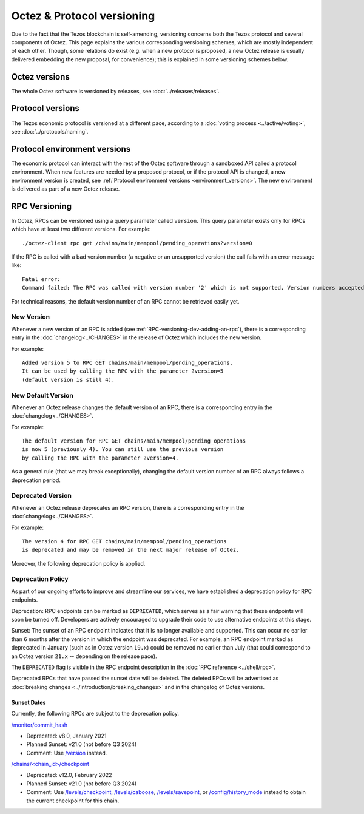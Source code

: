 Octez & Protocol versioning
===========================

Due to the fact that the Tezos blockchain is self-amending, versioning concerns both the Tezos protocol and several components of Octez. This page explains the various corresponding versioning schemes, which are mostly independent of each other. Though, some relations do exist (e.g. when a new protocol is proposed, a new Octez release is usually delivered embedding the new proposal, for convenience); this is explained in some versioning schemes below.

Octez versions
--------------

The whole Octez software is versioned by releases, see :doc:`../releases/releases`.

Protocol versions
-----------------

The Tezos economic protocol is versioned at a different pace, according to a :doc:`voting process <../active/voting>`, see :doc:`../protocols/naming`.

Protocol environment versions
-----------------------------

The economic protocol can interact with the rest of the Octez software through a sandboxed API called a protocol environment.
When new features are needed by a proposed protocol, or if the protocol API is changed, a new environment version is created,
see :ref:`Protocol environment versions <environment_versions>`.
The new environment is delivered as part of a new Octez release.


RPC Versioning
--------------

In Octez, RPCs can be versioned using a query parameter called
``version``. This query parameter exists only for RPCs which have at
least two different versions. For example:

::

   ./octez-client rpc get /chains/main/mempool/pending_operations?version=0

If the RPC is called with a bad version number (a negative or an
unsupported version) the call fails with an error message like:

::

   Fatal error:
   Command failed: The RPC was called with version number '2' which is not supported. Version numbers accepted are '0, 1'.

For technical reasons, the default version number of an RPC cannot be
retrieved easily yet.

New Version
~~~~~~~~~~~

Whenever a new version of an RPC is added (see
:ref:`RPC-versioning-dev-adding-an-rpc`), there is a corresponding
entry in the :doc:`changelog<../CHANGES>` in the release of Octez
which includes the new version.

For example::

   Added version 5 to RPC GET chains/main/mempool/pending_operations.
   It can be used by calling the RPC with the parameter ?version=5
   (default version is still 4).

New Default Version
~~~~~~~~~~~~~~~~~~~

Whenever an Octez release changes the default version of an RPC, there
is a corresponding entry in the :doc:`changelog<../CHANGES>`.

For example::

   The default version for RPC GET chains/main/mempool/pending_operations
   is now 5 (previously 4). You can still use the previous version
   by calling the RPC with the parameter ?version=4.

As a general rule (that we may break exceptionally), changing the
default version number of an RPC always follows a deprecation period.

Deprecated Version
~~~~~~~~~~~~~~~~~~

Whenever an Octez release deprecates an RPC version, there is a
corresponding entry in the :doc:`changelog<../CHANGES>`.

For example::

   The version 4 for RPC GET chains/main/mempool/pending_operations
   is deprecated and may be removed in the next major release of Octez.

Moreover, the following deprecation policy is applied.

Deprecation Policy
~~~~~~~~~~~~~~~~~~

As part of our ongoing efforts to improve and streamline our services,
we have established a deprecation policy for RPC endpoints.

Deprecation: RPC endpoints can be marked as ``DEPRECATED``, which serves as a
fair warning that these endpoints will soon be turned off. Developers are
actively encouraged to upgrade their code to use alternative endpoints at this stage.

Sunset: The sunset of an RPC endpoint indicates that it is no longer
available and supported. This can occur no earlier than ``6`` months
after the version in which the endpoint was deprecated. For example,
an RPC endpoint marked as deprecated in January (such as in Octez
version ``19.x``) could be removed no earlier than July (that could
correspond to an Octez version ``21.x`` -- depending on the release
pace).

The ``DEPRECATED`` flag is visible in the RPC endpoint description in the
:doc:`RPC reference <../shell/rpc>`.

Deprecated RPCs that have passed the sunset date will be deleted. The deleted
RPCs will be advertised as :doc:`breaking changes <../introduction/breaking_changes>`
and in the changelog of Octez versions.

Sunset Dates
""""""""""""

Currently, the following RPCs are subject to the deprecation policy.

`/monitor/commit_hash <../shell/rpc.html#get-monitor-commit-hash>`__

- Deprecated: v8.0, January 2021
- Planned Sunset: v21.0 (not before Q3 2024)
- Comment: Use `/version <../shell/rpc.html#get-version>`__ instead.

`/chains/<chain_id>/checkpoint <../shell/rpc.html#get-chains-chain-id-checkpoint>`__

- Deprecated: v12.0, February 2022
- Planned Sunset: v21.0 (not before Q3 2024)
- Comment: Use `/levels/checkpoint <../shell/rpc.html#get-chains-chain-id-levels-checkpoint>`__, `/levels/caboose <../shell/rpc.html#get-chains-chain-id-levels-caboose>`__, `/levels/savepoint <../shell/rpc.html#get-chains-chain-id-levels-savepoint>`__, or `/config/history_mode <../shell/rpc.html#get-config-history-mode>`__ instead to obtain the current checkpoint for this chain.

